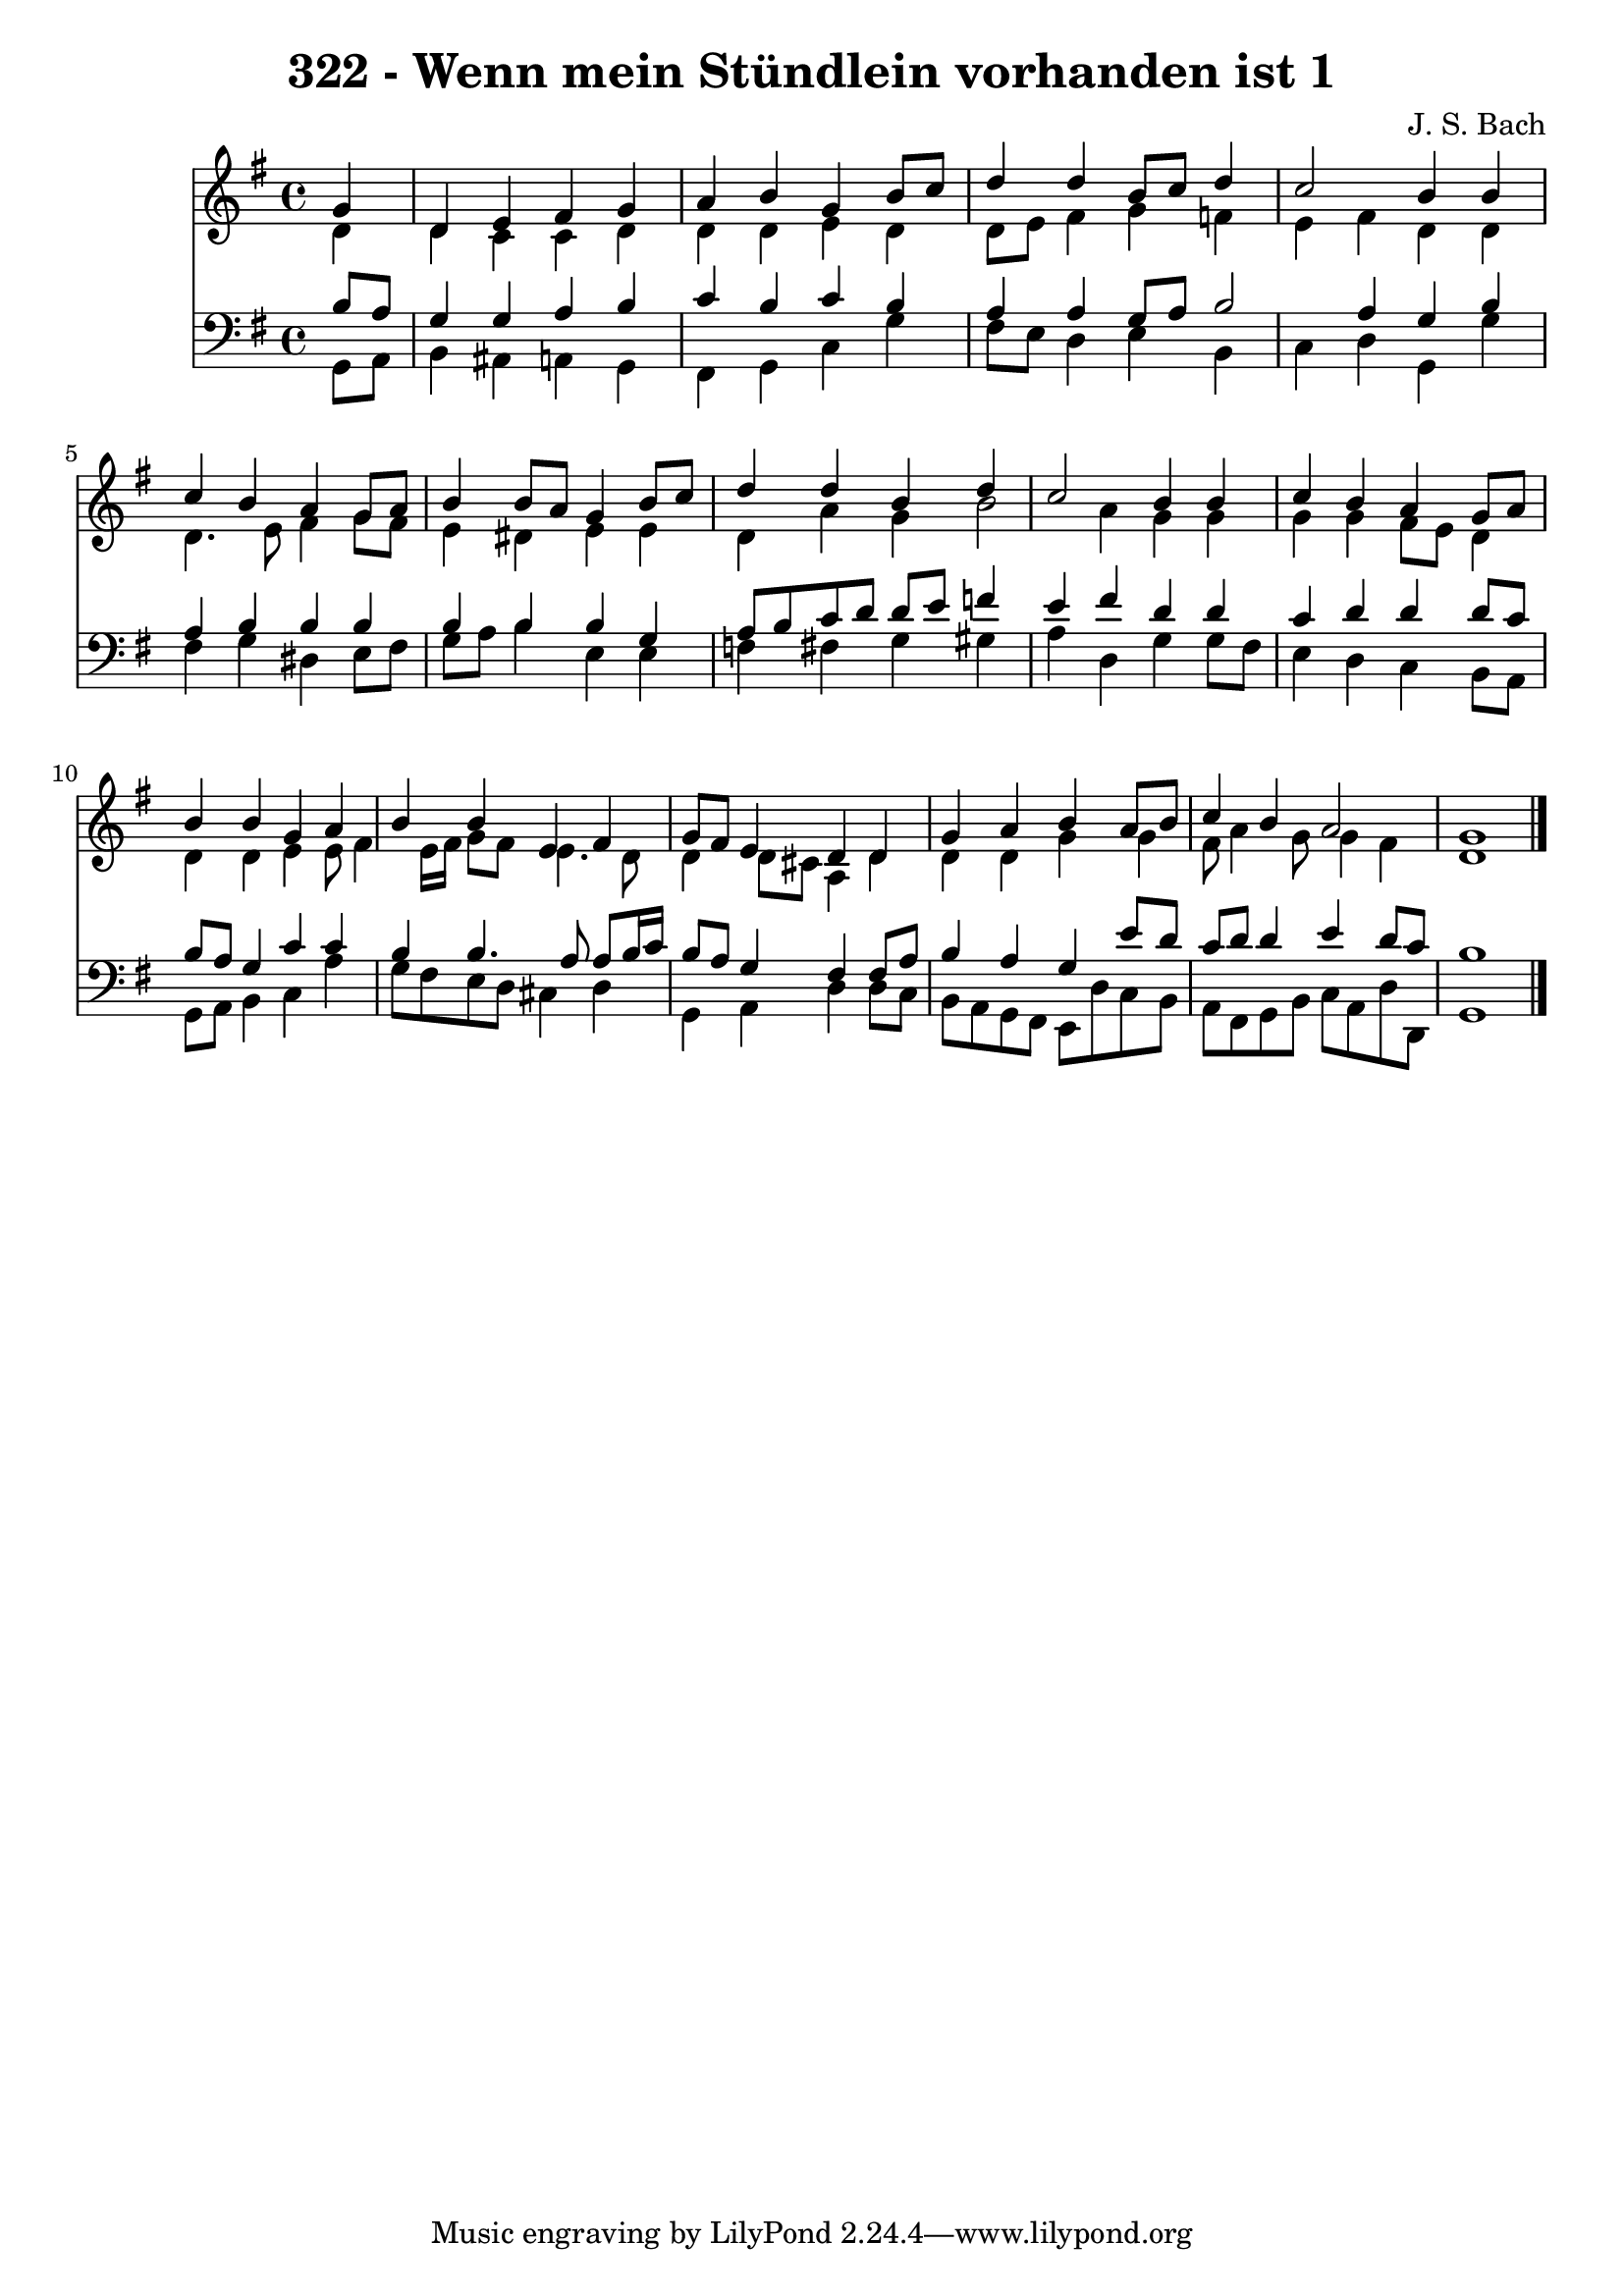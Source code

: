 
\version "2.10.33"

\header {
  title = "322 - Wenn mein Stündlein vorhanden ist 1"
  composer = "J. S. Bach"
}

global =  {
  \time 4/4 
  \key g \major
}

soprano = \relative c {
  \partial 4 g''4 
  d e fis g 
  a b g b8 c 
  d4 d b8 c d4 
  c2 b4 b 
  c b a g8 a 
  b4 b8 a g4 b8 c 
  d4 d b d 
  c2 b4 b 
  c b a g8 a 
  b4 b g a 
  b b e, fis 
  g8 fis e4 d d 
  g a b a8 b 
  c4 b a2 
  g1 
}


alto = \relative c {
  \partial 4 d'4 
  d c c d 
  d d e d 
  d8 e fis4 g f 
  e fis d d 
  d4. e8 fis4 g8 fis 
  e4 dis e e 
  d a' g b2 a4 g g 
  g g fis8 e d4 
  d d e e8 fis4 e16 fis g8 fis e4. d8 
  d4 d8 cis a4 d 
  d d g g 
  fis8 a4 g8 g4 fis 
  d1 
}


tenor = \relative c {
  \partial 4 b'8 a 
  g4 g a b 
  c b c b 
  a a g8 a b2 a4 g b 
  a b b b 
  b b b g 
  a8 b c d d e f4 
  e fis d d 
  c d d d8 c 
  b a g4 c c 
  b b4. a8 a b16 c 
  b8 a g4 fis fis8 a 
  b4 a g e'8 d 
  c d d4 e d8 c 
  b1 
}


baixo = \relative c {
  \partial 4 g8 a 
  b4 ais a g 
  fis g c g' 
  fis8 e d4 e b 
  c d g, g' 
  fis g dis e8 fis 
  g a b4 e, e 
  f fis g gis 
  a d, g g8 fis 
  e4 d c b8 a 
  g a b4 c a' 
  g8 fis e d cis4 d 
  g, a d d8 c 
  b a g fis e d' c b 
  a fis g b c a d d, 
  g1 
}


\score {
  <<
    \new Staff {
      <<
        \global
        \new Voice = "1" { \voiceOne \soprano }
        \new Voice = "2" { \voiceTwo \alto }
      >>
    }
    \new Staff {
      <<
        \global
        \clef "bass"
        \new Voice = "1" {\voiceOne \tenor }
        \new Voice = "2" { \voiceTwo \baixo \bar "|."}
      >>
    }
  >>
}